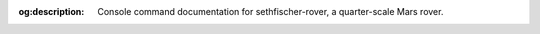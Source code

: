 .. meta::
    :description lang=en:
        Console command documentation for sethfischer-rover, a quarter-scale Mars rover.

:og:description:
    Console command documentation for sethfischer-rover, a quarter-scale Mars rover.


.. index:: console

.. sphinx_argparse_cli::
    :module: osr_mechanical.console.application
    :func: build_parser
    :prog: console
    :title: Console command
